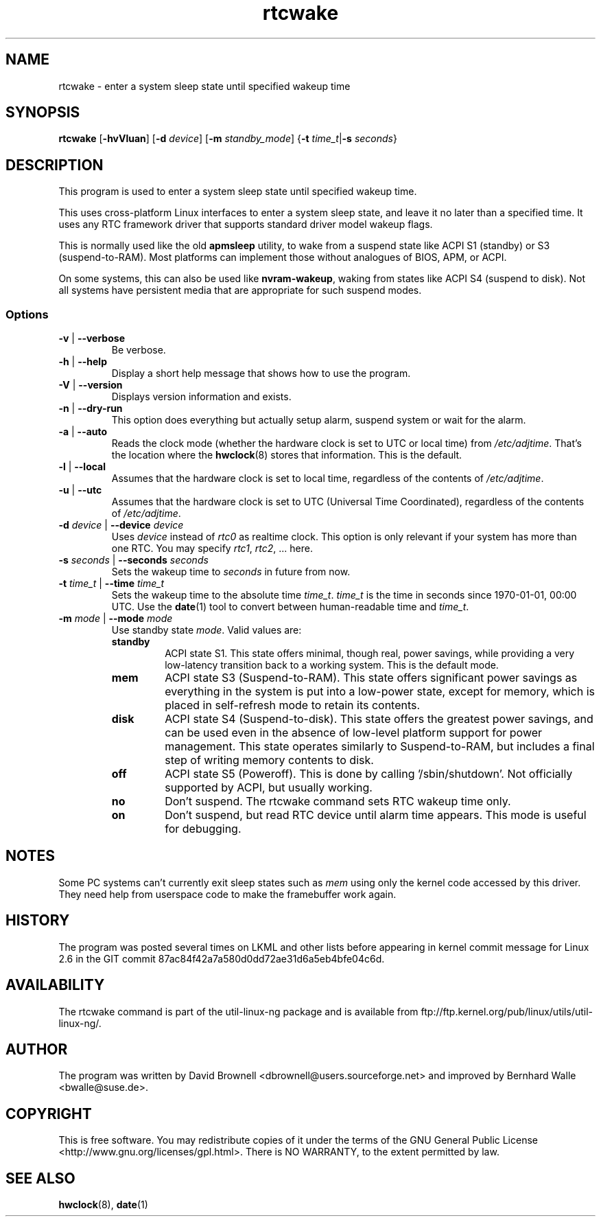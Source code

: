 .\" Copyright (c) 2007, SUSE LINUX Products GmbH
.\"                     Bernhard Walle <bwalle@suse.de>
.\"
.\" This program is free software; you can redistribute it and/or
.\" modify it under the terms of the GNU General Public License
.\" as published by the Free Software Foundation; either version 2
.\" of the License, or (at your option) any later version.
.\"
.\" This program is distributed in the hope that it will be useful,
.\" but WITHOUT ANY WARRANTY; without even the implied warranty of
.\" MERCHANTABILITY or FITNESS FOR A PARTICULAR PURPOSE.  See the
.\" GNU General Public License for more details.
.\"
.\" You should have received a copy of the GNU General Public License
.\" along with this program; if not, write to the Free Software
.\" Foundation, Inc., 51 Franklin Street, Fifth Floor, Boston, MA
.\" 02110-1301, USA.
.\"
.TH rtcwake 8 "2007-07-13" "" "Linux Programmer's Manual"
.SH NAME
rtcwake - enter a system sleep state until specified wakeup time
.SH SYNOPSIS
.B rtcwake
.RB [ \-hvVluan ]
.RB [ \-d
.IR device ]
.RB [ \-m
.IR standby_mode ]
.RB { "\-t \fItime_t\fP" | "\-s \fIseconds\fP" }
.SH DESCRIPTION
This program is used to enter a system sleep state until specified wakeup time.
.PP
This uses cross-platform Linux interfaces to enter a system sleep state, and
leave it no later than a specified time.  It uses any RTC framework driver that
supports standard driver model wakeup flags.
.PP
This is normally used like the old \fBapmsleep\fP utility, to wake from a suspend
state like ACPI S1 (standby) or S3 (suspend-to-RAM).  Most platforms can
implement those without analogues of BIOS, APM, or ACPI.
.P
On some systems, this can also be used like \fBnvram-wakeup\fP, waking from states
like ACPI S4 (suspend to disk).  Not all systems have persistent media that are
appropriate for such suspend modes.
.SS Options
.TP
\fB-v\fP | \fB--verbose\fP
Be verbose.
.TP
\fB-h\fP | \fB--help\fP
Display a short help message that shows how to use the program.
.TP
\fB-V\fP | \fB--version\fP
Displays version information and exists.
.TP
\fB-n\fP | \fB--dry-run\fP
This option does everything but actually setup alarm, suspend system or wait 
for the alarm.
.TP
\fB-a\fP | \fB--auto\fP
Reads the clock mode (whether the hardware clock is set to UTC or local time)
from \fI/etc/adjtime\fP. That's the location where the
.BR hwclock (8)
stores that information. This is the default.
.TP
\fB-l\fP | \fB--local\fP
Assumes that the hardware clock is set to local time, regardless of the
contents of \fI/etc/adjtime\fP.
.TP
\fB-u\fP | \fB--utc\fP
Assumes that the hardware clock is set to UTC (Universal Time Coordinated),
regardless of the contents of \fI/etc/adjtime\fP.
.TP
\fB-d\fP \fIdevice\fP | \fB--device\fP \fIdevice\fP
Uses \fIdevice\fP instead of \fIrtc0\fP as realtime clock. This option
is only relevant if your system has more than one RTC. You may specify
\fIrtc1\fP, \fIrtc2\fP, ... here.
.TP
\fB-s\fP \fIseconds\fP | \fB--seconds\fP \fIseconds\fP
Sets the wakeup time to \fIseconds\fP in future from now.
.TP
\fB-t\fP \fItime_t\fP | \fB--time\fP \fItime_t\fP
Sets the wakeup time to the absolute time \fItime_t\fP. \fItime_t\fP
is the time in seconds since 1970-01-01, 00:00 UTC. Use the
.BR date (1)
tool to convert between human-readable time and \fItime_t\fP.
.TP
\fB-m\fP \fImode\fP | \fB--mode\fP \fImode\fP
Use standby state \fImode\fP. Valid values are:
.RS
.TP
.B standby
ACPI state S1. This state offers minimal, though real, power savings, while
providing a very low-latency transition back to a working system. This is the
default mode.
.TP
.B mem
ACPI state S3 (Suspend-to-RAM). This state offers significant power savings as
everything in the system is put into a low-power state, except for memory,
which is placed in self-refresh mode to retain its contents.
.TP
.B disk
ACPI state S4 (Suspend-to-disk). This state offers the greatest power savings,
and can be used even in the absence of low-level platform support for power
management. This state operates similarly to Suspend-to-RAM, but includes a
final step of writing memory contents to disk.
.TP
.B off
ACPI state S5 (Poweroff). This is done by calling '/sbin/shutdown'.
Not officially supported by ACPI, but usually working.
.TP
.B no
Don't suspend. The rtcwake command sets RTC wakeup time only.
.TP
.B on
Don't suspend, but read RTC device until alarm time appears. This mode is
useful for debugging.
.RE
.PP
.SH NOTES
Some PC systems can't currently exit sleep states such as \fImem\fP
using only the kernel code accessed by this driver.
They need help from userspace code to make the framebuffer work again.
.SH HISTORY
The program was posted several times on LKML and other lists
before appearing in kernel commit message for Linux 2.6 in the GIT
commit 87ac84f42a7a580d0dd72ae31d6a5eb4bfe04c6d.
.SH AVAILABILITY
The rtcwake command is part of the util-linux-ng package and is available from
ftp://ftp.kernel.org/pub/linux/utils/util-linux-ng/.
.SH AUTHOR
The program was written by David Brownell <dbrownell@users.sourceforge.net>
and improved by Bernhard Walle <bwalle@suse.de>.
.SH COPYRIGHT
This is free software.  You may redistribute copies of it  under  the  terms
of  the  GNU General  Public  License <http://www.gnu.org/licenses/gpl.html>.
There is NO WARRANTY, to the extent permitted by law.
.SH "SEE ALSO"
.BR hwclock (8),
.BR date (1)
